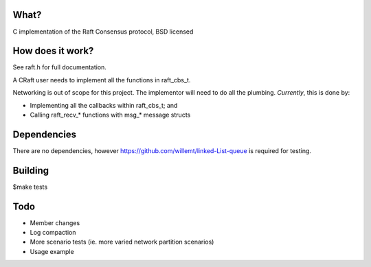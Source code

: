 .. image:: https://travis-ci.org/willemt/raft.png
   :target: https://travis-ci.org/willemt/raft

.. image:: https://coveralls.io/repos/willemt/raft/badge.png
  :target: https://coveralls.io/r/willemt/raft

What?
-----
C implementation of the Raft Consensus protocol, BSD licensed

How does it work?
-----------------
See raft.h for full documentation.

A CRaft user needs to implement all the functions in raft_cbs_t.

Networking is out of scope for this project. The implementor will need to do all the plumbing. *Currently*, this is done by:

- Implementing all the callbacks within raft_cbs_t; and
- Calling raft_recv_* functions with msg_* message structs

Dependencies
------------
There are no dependencies, however https://github.com/willemt/linked-List-queue is required for testing.

Building
--------
$make tests

Todo
----
- Member changes
- Log compaction
- More scenario tests (ie. more varied network partition scenarios)
- Usage example

